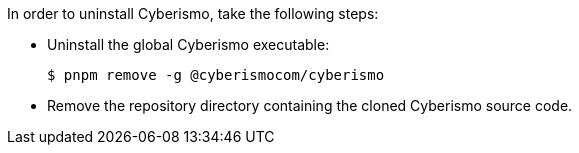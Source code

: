In order to uninstall Cyberismo, take the following steps:

* Uninstall the global Cyberismo executable:

  $ pnpm remove -g @cyberismocom/cyberismo
  
* Remove the repository directory containing the cloned Cyberismo source code.